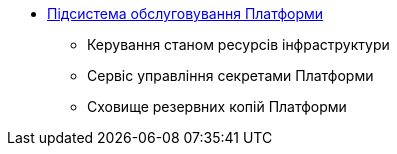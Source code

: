 *** xref:arch:architecture/maintenance/overview.adoc[Підсистема обслуговування Платформи]
**** Керування станом ресурсів інфраструктури
**** Сервіс управління секретами Платформи
**** Сховище резервних копій Платформи